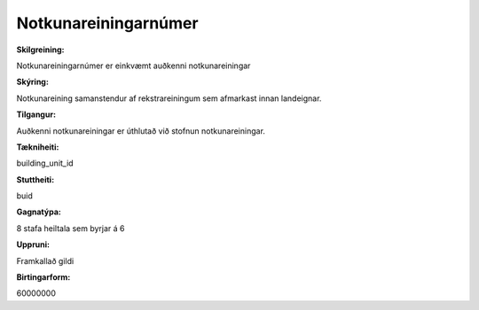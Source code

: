 Notkunareiningarnúmer
~~~~~~~~~~~~~~~~~~~~~
  

  
:Skilgreining:
Notkunareiningarnúmer er einkvæmt auðkenni notkunareiningar 

:Skýring:
Notkunareining samanstendur af rekstrareiningum sem afmarkast innan landeignar. 

:Tilgangur:
Auðkenni notkunareiningar er úthlutað við stofnun notkunareiningar.  
  
:Tækniheiti:
building_unit_id 
 
:Stuttheiti:
buid 

:Gagnatýpa:
8 stafa heiltala sem byrjar á 6 
 
:Uppruni:
Framkallað gildi 
 
:Birtingarform: 
60000000